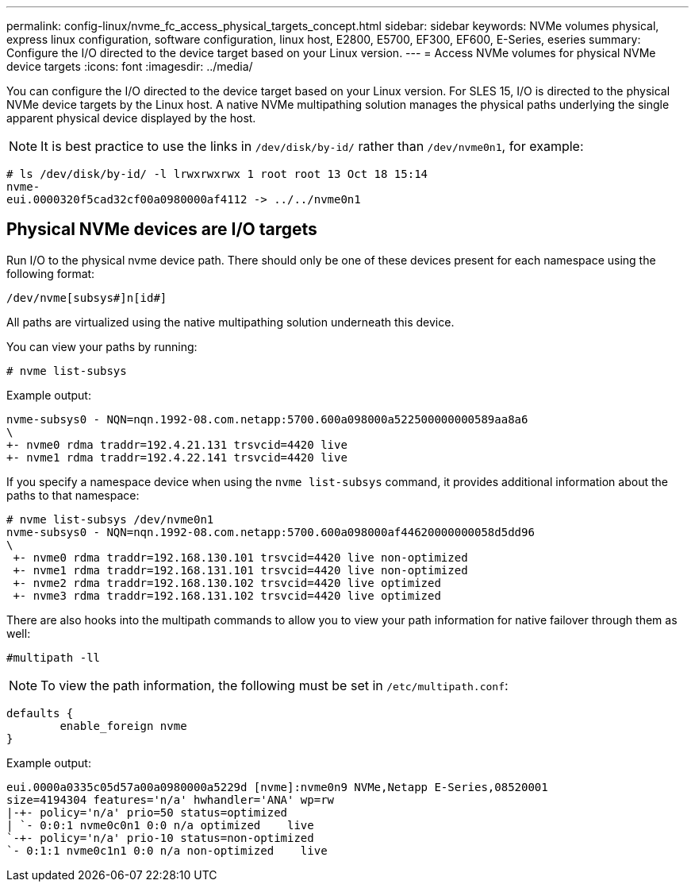 ---
permalink: config-linux/nvme_fc_access_physical_targets_concept.html
sidebar: sidebar
keywords: NVMe volumes physical, express linux configuration, software configuration, linux host, E2800, E5700, EF300, EF600, E-Series, eseries
summary: Configure the I/O directed to the device target based on your Linux version.
---
= Access NVMe volumes for physical NVMe device targets
:icons: font
:imagesdir: ../media/

[.lead]
You can configure the I/O directed to the device target based on your Linux version. For SLES 15, I/O is directed to the physical NVMe device targets by the Linux host. A native NVMe multipathing solution manages the physical paths underlying the single apparent physical device displayed by the host.

NOTE: It is best practice to use the links in `/dev/disk/by-id/` rather than `/dev/nvme0n1`, for example:

----
# ls /dev/disk/by-id/ -l lrwxrwxrwx 1 root root 13 Oct 18 15:14
nvme-
eui.0000320f5cad32cf00a0980000af4112 -> ../../nvme0n1
----

== Physical NVMe devices are I/O targets

Run I/O to the physical nvme device path. There should only be one of these devices present for each namespace using the following format:

----
/dev/nvme[subsys#]n[id#]
----

All paths are virtualized using the native multipathing solution underneath this device.

You can view your paths by running:

----
# nvme list-subsys
----

Example output:

----
nvme-subsys0 - NQN=nqn.1992-08.com.netapp:5700.600a098000a522500000000589aa8a6
\
+- nvme0 rdma traddr=192.4.21.131 trsvcid=4420 live
+- nvme1 rdma traddr=192.4.22.141 trsvcid=4420 live
----

If you specify a namespace device when using the `nvme list-subsys` command, it provides additional information about the paths to that namespace:

----
# nvme list-subsys /dev/nvme0n1
nvme-subsys0 - NQN=nqn.1992-08.com.netapp:5700.600a098000af44620000000058d5dd96
\
 +- nvme0 rdma traddr=192.168.130.101 trsvcid=4420 live non-optimized
 +- nvme1 rdma traddr=192.168.131.101 trsvcid=4420 live non-optimized
 +- nvme2 rdma traddr=192.168.130.102 trsvcid=4420 live optimized
 +- nvme3 rdma traddr=192.168.131.102 trsvcid=4420 live optimized
----

There are also hooks into the multipath commands to allow you to view your path information for native failover through them as well:

----
#multipath -ll
----

NOTE: To view the path information, the following must be set in `/etc/multipath.conf`:

----

defaults {
        enable_foreign nvme
}
----

Example output:

----
eui.0000a0335c05d57a00a0980000a5229d [nvme]:nvme0n9 NVMe,Netapp E-Series,08520001
size=4194304 features='n/a' hwhandler='ANA' wp=rw
|-+- policy='n/a' prio=50 status=optimized
| `- 0:0:1 nvme0c0n1 0:0 n/a optimized    live
`-+- policy='n/a' prio-10 status=non-optimized
`- 0:1:1 nvme0c1n1 0:0 n/a non-optimized    live
----
